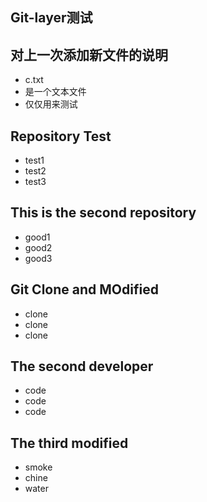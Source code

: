 ** Git-layer测试
** 对上一次添加新文件的说明
   - c.txt
   - 是一个文本文件
   - 仅仅用来测试
** Repository Test
   - test1
   - test2
   - test3
** This is the second repository
   - good1
   - good2
   - good3
** Git Clone and MOdified
   - clone
   - clone
   - clone
** The second developer
   - code
   - code
   - code
** The third modified
   - smoke
   - chine
   - water
